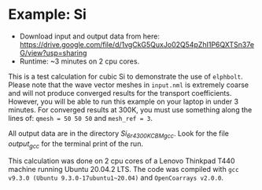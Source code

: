 * Example: Si
  - Download input and output data from here: https://drive.google.com/file/d/1vgCkG5QuxJo02Q54pZhI1P6QXTSn37eG/view?usp=sharing
  - Runtime: ~3 minutes on 2 cpu cores.

This is a test calculation for cubic Si to demonstrate the use of ~elphbolt~. Please note that the wave vector meshes in ~input.nml~ is extremely coarse and will not produce converged results for the transport coefficients. However, you will be able to run this example on your laptop in under 3 minutes. For converged results at 300K, you must use something along the lines of: ~qmesh = 50 50 50~ and ~mesh_ref = 3~.

All output data are in the directory /Si_6r4_300K_CBM_gcc/. Look for the file /output_gcc/ for the terminal print of the run.

This calculation was done on 2 cpu cores of a Lenovo Thinkpad T440 machine running Ubuntu 20.04.2 LTS. The code was compiled with ~gcc v9.3.0 (Ubuntu 9.3.0-17ubuntu1~20.04)~ and ~OpenCoarrays v2.0.0~.
